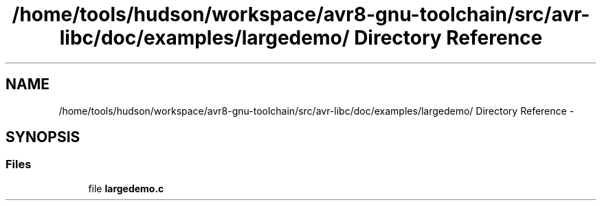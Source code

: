 .TH "/home/tools/hudson/workspace/avr8-gnu-toolchain/src/avr-libc/doc/examples/largedemo/ Directory Reference" 3 "Fri Aug 17 2012" "Version 1.8.0" "avr-libc" \" -*- nroff -*-
.ad l
.nh
.SH NAME
/home/tools/hudson/workspace/avr8-gnu-toolchain/src/avr-libc/doc/examples/largedemo/ Directory Reference \- 
.SH SYNOPSIS
.br
.PP
.SS "Files"

.in +1c
.ti -1c
.RI "file \fBlargedemo\&.c\fP"
.br
.in -1c
